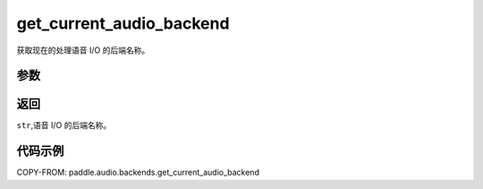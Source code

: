 .. _cn_api_audio_backends_get_current_audio_backend:

get_current_audio_backend
-------------------------------

.. py:function:: paddle.audio.backends.get_current_audio_backend()

获取现在的处理语音 I/O 的后端名称。

参数
::::::::::::

返回
:::::::::

``str``,语音 I/O 的后端名称。

代码示例
:::::::::

COPY-FROM: paddle.audio.backends.get_current_audio_backend
